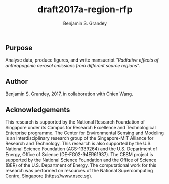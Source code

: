#+TITLE: draft2017a-region-rfp
#+AUTHOR: Benjamin S. Grandey

** Purpose
Analyse data, produce figures, and write mansucript /"Radiative effects of anthropogenic aerosol emissions from different source regions"/.

** Author
Benjamin S. Grandey, 2017, in collaboration with Chien Wang.

** Acknowledgements
This research is supported by the National Research Foundation of Singapore under its Campus for Research Excellence and Technological Enterprise programme. The Center for Environmental Sensing and Modeling is an interdisciplinary research group of the Singapore-MIT Alliance for Research and Technology. This research is also supported by the U.S. National Science Foundation (AGS-1339264) and the U.S. Department of Energy, Office of Science (DE-FG02-94ER61937). The CESM project is supported by the National Science Foundation and the Office of Science (BER) of the U.S. Department of Energy. The computational work for this research was performed on resources of the National Supercomputing Centre, Singapore (https://www.nscc.sg).

